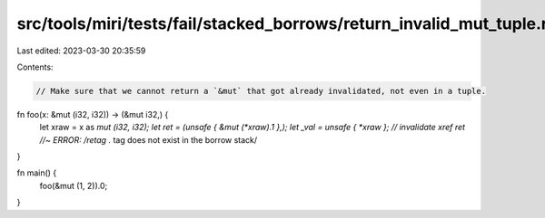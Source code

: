 src/tools/miri/tests/fail/stacked_borrows/return_invalid_mut_tuple.rs
=====================================================================

Last edited: 2023-03-30 20:35:59

Contents:

.. code-block:: rs

    // Make sure that we cannot return a `&mut` that got already invalidated, not even in a tuple.
fn foo(x: &mut (i32, i32)) -> (&mut i32,) {
    let xraw = x as *mut (i32, i32);
    let ret = (unsafe { &mut (*xraw).1 },);
    let _val = unsafe { *xraw }; // invalidate xref
    ret //~ ERROR: /retag .* tag does not exist in the borrow stack/
}

fn main() {
    foo(&mut (1, 2)).0;
}


